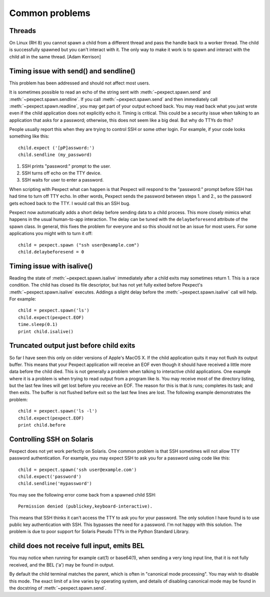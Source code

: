Common problems
===============

Threads
-------

On Linux (RH 8) you cannot spawn a child from a different thread and pass the
handle back to a worker thread. The child is successfully spawned but you can't
interact with it. The only way to make it work is to spawn and interact with the
child all in the same thread. [Adam Kerrison]

Timing issue with send() and sendline()
---------------------------------------

This problem has been addressed and should not affect most users.

It is sometimes possible to read an echo of the string sent with
:meth:`~pexpect.spawn.send` and :meth:`~pexpect.spawn.sendline`. If you call
:meth:`~pexpect.spawn.send` and then immediately call :meth:`~pexpect.spawn.readline`,
you may get part of your output echoed back. You may read back what you just
wrote even if the child application does not explicitly echo it. Timing is
critical. This could be a security issue when talking to an application that
asks for a password; otherwise, this does not seem like a big deal. But why do
TTYs do this?

People usually report this when they are trying to control SSH or some other
login. For example, if your code looks something like this::

    child.expect ('[pP]assword:')
    child.sendline (my_password)


1. SSH prints "password:" prompt to the user.
2. SSH turns off echo on the TTY device.
3. SSH waits for user to enter a password.

When scripting with Pexpect what can happen is that Pexpect will respond to the
"password:" prompt before SSH has had time to turn off TTY echo. In other words,
Pexpect sends the password between steps 1. and 2., so the password gets echoed
back to the TTY. I would call this an SSH bug.

Pexpect now automatically adds a short delay before sending data to a child
process. This more closely mimics what happens in the usual human-to-app
interaction. The delay can be tuned with the ``delaybeforesend`` attribute of the
spawn class. In general, this fixes the problem for everyone and so this should
not be an issue for most users. For some applications you might with to turn it
off::

    child = pexpect.spawn ("ssh user@example.com")
    child.delaybeforesend = 0

Timing issue with isalive()
---------------------------

Reading the state of :meth:`~pexpect.spawn.isalive` immediately after a child
exits may sometimes return 1. This is a race condition. The child has closed its
file descriptor, but has not yet fully exited before Pexpect's
:meth:`~pexpect.spawn.isalive` executes. Addings a slight delay before the
:meth:`~pexpect.spawn.isalive` call will help. For example::

    child = pexpect.spawn('ls')
    child.expect(pexpect.EOF)
    time.sleep(0.1)
    print child.isalive()

Truncated output just before child exits
----------------------------------------

So far I have seen this only on older versions of Apple's MacOS X. If the child
application quits it may not flush its output buffer. This means that your
Pexpect application will receive an EOF even though it should have received a
little more data before the child died. This is not generally a problem when
talking to interactive child applications. One example where it is a problem is
when trying to read output from a program like *ls*. You may receive most of the
directory listing, but the last few lines will get lost before you receive an EOF.
The reason for this is that *ls* runs; completes its task; and then exits. The
buffer is not flushed before exit so the last few lines are lost. The following
example demonstrates the problem::

    child = pexpect.spawn('ls -l')
    child.expect(pexpect.EOF)
    print child.before       

Controlling SSH on Solaris
--------------------------

Pexpect does not yet work perfectly on Solaris. One common problem is that SSH
sometimes will not allow TTY password authentication. For example, you may
expect SSH to ask you for a password using code like this::

    child = pexpect.spawn('ssh user@example.com')
    child.expect('password')
    child.sendline('mypassword')

You may see the following error come back from a spawned child SSH::

    Permission denied (publickey,keyboard-interactive). 

This means that SSH thinks it can't access the TTY to ask you for your password.
The only solution I have found is to use public key authentication with SSH.
This bypasses the need for a password. I'm not happy with this solution. The
problem is due to poor support for Solaris Pseudo TTYs in the Python Standard
Library.

child does not receive full input, emits BEL
--------------------------------------------

You may notice when running for example cat(1) or base64(1), when sending a
very long input line, that it is not fully received, and the BEL ('\a') may
be found in output.

By default the child terminal matches the parent, which is often in "canonical
mode processing". You may wish to disable this mode. The exact limit of a line
varies by operating system, and details of disabling canonical mode may be
found in the docstring of :meth:`~pexpect.spawn.send`.

